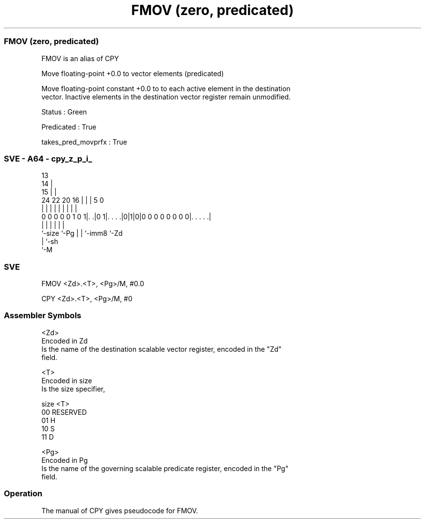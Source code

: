 .nh
.TH "FMOV (zero, predicated)" "7" " "  "alias" "sve"
.SS FMOV (zero, predicated)
 FMOV is an alias of CPY

 Move floating-point +0.0 to vector elements (predicated)

 Move floating-point constant +0.0 to to each active element in the destination
 vector. Inactive elements in the destination vector register remain unmodified.

 Status : Green

 Predicated : True

 takes_pred_movprfx : True



.SS SVE - A64 - cpy_z_p_i_
 
                                       13                          
                                     14 |                          
                                   15 | |                          
                 24  22  20      16 | | |               5         0
                  |   |   |       | | | |               |         |
   0 0 0 0 0 1 0 1|. .|0 1|. . . .|0|1|0|0 0 0 0 0 0 0 0|. . . . .|
                  |       |         | | |               |
                  `-size  `-Pg      | | `-imm8          `-Zd
                                    | `-sh
                                    `-M
  
  
 
.SS SVE
 
 FMOV    <Zd>.<T>, <Pg>/M, #0.0
 
 CPY <Zd>.<T>, <Pg>/M, #0
 

.SS Assembler Symbols

 <Zd>
  Encoded in Zd
  Is the name of the destination scalable vector register, encoded in the "Zd"
  field.

 <T>
  Encoded in size
  Is the size specifier,

  size <T>      
  00   RESERVED 
  01   H        
  10   S        
  11   D        

 <Pg>
  Encoded in Pg
  Is the name of the governing scalable predicate register, encoded in the "Pg"
  field.



.SS Operation

 The manual of CPY gives pseudocode for FMOV.
